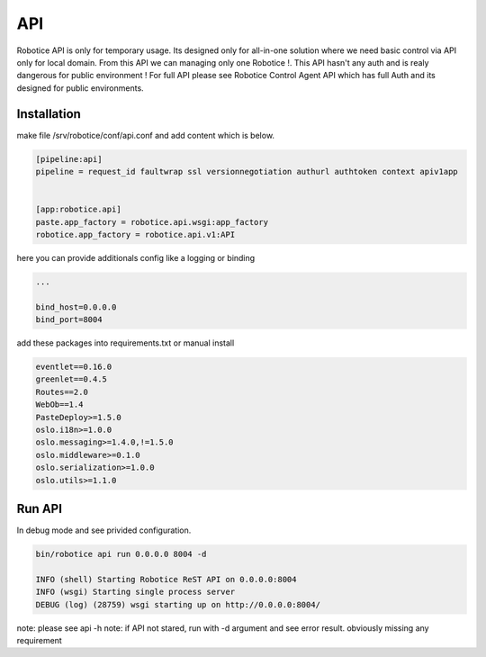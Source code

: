 
===
API
===

Robotice API is only for temporary usage. Its designed only for all-in-one solution where we need basic control via API only for local domain. From this API we can managing only one Robotice !.
This API hasn't any auth and is realy dangerous for public environment ! For full API please see Robotice Control Agent API which has full Auth and its designed for public environments.


Installation
------------

make file /srv/robotice/conf/api.conf and add content which is below.

.. code-block:: python

	[pipeline:api]
	pipeline = request_id faultwrap ssl versionnegotiation authurl authtoken context apiv1app


	[app:robotice.api]
	paste.app_factory = robotice.api.wsgi:app_factory
	robotice.app_factory = robotice.api.v1:API

here you can provide additionals config like a logging or binding


.. code-block:: python

	...

	bind_host=0.0.0.0
	bind_port=8004

add these packages into requirements.txt or manual install

.. code-block:: python

    eventlet==0.16.0
    greenlet==0.4.5
    Routes==2.0
    WebOb==1.4
    PasteDeploy>=1.5.0
    oslo.i18n>=1.0.0
    oslo.messaging>=1.4.0,!=1.5.0
    oslo.middleware>=0.1.0
    oslo.serialization>=1.0.0
    oslo.utils>=1.1.0


Run API
-------

In debug mode and see privided configuration.

.. code-block:: bash

    bin/robotice api run 0.0.0.0 8004 -d

    INFO (shell) Starting Robotice ReST API on 0.0.0.0:8004
    INFO (wsgi) Starting single process server
    DEBUG (log) (28759) wsgi starting up on http://0.0.0.0:8004/

note: please see api -h
note: if API not stared, run with -d argument and see error result. obviously missing any requirement 